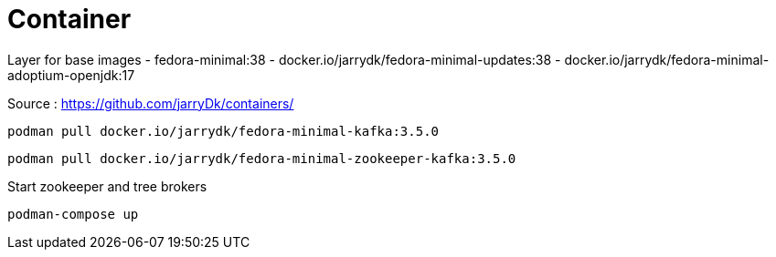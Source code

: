= Container

Layer for base images
 - fedora-minimal:38
 - docker.io/jarrydk/fedora-minimal-updates:38
 - docker.io/jarrydk/fedora-minimal-adoptium-openjdk:17

Source : https://github.com/jarryDk/containers/

[source,bash]
----
podman pull docker.io/jarrydk/fedora-minimal-kafka:3.5.0
----

[source,bash]
----
podman pull docker.io/jarrydk/fedora-minimal-zookeeper-kafka:3.5.0
----

.Start zookeeper and tree brokers
[source,bash]
----
podman-compose up
----

